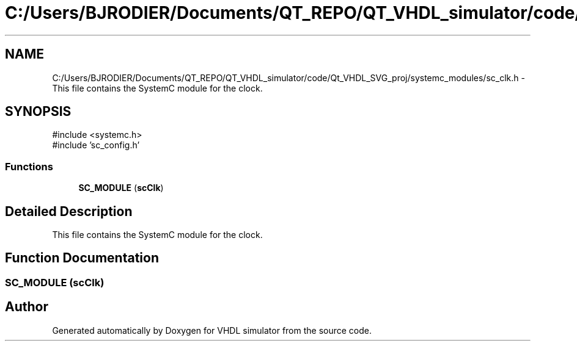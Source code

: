 .TH "C:/Users/BJRODIER/Documents/QT_REPO/QT_VHDL_simulator/code/Qt_VHDL_SVG_proj/systemc_modules/sc_clk.h" 3 "VHDL simulator" \" -*- nroff -*-
.ad l
.nh
.SH NAME
C:/Users/BJRODIER/Documents/QT_REPO/QT_VHDL_simulator/code/Qt_VHDL_SVG_proj/systemc_modules/sc_clk.h \- This file contains the SystemC module for the clock\&.  

.SH SYNOPSIS
.br
.PP
\fR#include <systemc\&.h>\fP
.br
\fR#include 'sc_config\&.h'\fP
.br

.SS "Functions"

.in +1c
.ti -1c
.RI "\fBSC_MODULE\fP (\fBscClk\fP)"
.br
.in -1c
.SH "Detailed Description"
.PP 
This file contains the SystemC module for the clock\&. 


.SH "Function Documentation"
.PP 
.SS "SC_MODULE (\fBscClk\fP)"

.SH "Author"
.PP 
Generated automatically by Doxygen for VHDL simulator from the source code\&.
